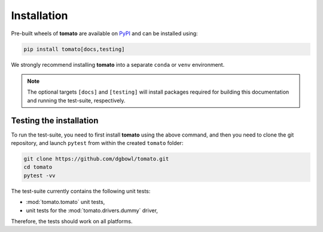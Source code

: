 .. _installation:

Installation
------------
Pre-built wheels of **tomato** are available on `PyPI <https://pypi.org/project/tomato/>`_
and can be installed using:

.. code::

    pip install tomato[docs,testing]

We strongly recommend installing **tomato** into a separate ``conda`` or ``venv``
environment.

.. note::

    The optional targets ``[docs]`` and ``[testing]`` will install packages required 
    for building this documentation and running the test-suite, respectively.

Testing the installation
````````````````````````
To run the test-suite, you need to first install **tomato** using the above command,
and then you need to clone the git repository, and launch ``pytest`` from within the 
created ``tomato`` folder:

.. code::

    git clone https://github.com/dgbowl/tomato.git
    cd tomato
    pytest -vv

The test-suite currently contains the following unit tests:

- :mod:`tomato.tomato` unit tests,
- unit tests for the :mod:`tomato.drivers.dummy` driver,

Therefore, the tests should work on all platforms.